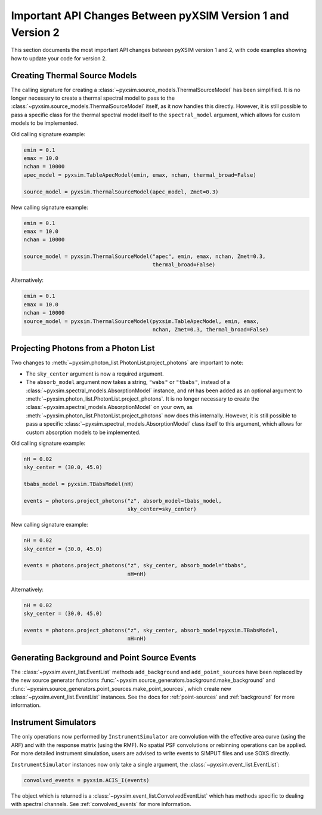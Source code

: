 .. _v1_to_v2:

Important API Changes Between pyXSIM Version 1 and Version 2
============================================================

This section documents the most important API changes between
pyXSIM version 1 and 2, with code examples showing how to update 
your code for version 2. 

Creating Thermal Source Models
------------------------------

The calling signature for creating a :class:`~pyxsim.source_models.ThermalSourceModel`
has been simplified. It is no longer necessary to create a thermal spectral model
to pass to the :class:`~pyxsim.source_models.ThermalSourceModel` itself, as it now
handles this directly. However, it is still possible to pass a specific class for the 
thermal spectral model itself to the ``spectral_model`` argument, which allows for 
custom models to be implemented.

Old calling signature example:

.. code-block:: python

    emin = 0.1
    emax = 10.0
    nchan = 10000
    apec_model = pyxsim.TableApecModel(emin, emax, nchan, thermal_broad=False)
    
    source_model = pyxsim.ThermalSourceModel(apec_model, Zmet=0.3)
    
New calling signature example:

.. code-block:: python

    emin = 0.1
    emax = 10.0
    nchan = 10000
    
    source_model = pyxsim.ThermalSourceModel("apec", emin, emax, nchan, Zmet=0.3, 
                                             thermal_broad=False)

Alternatively:

.. code-block:: python

    emin = 0.1
    emax = 10.0
    nchan = 10000
    source_model = pyxsim.ThermalSourceModel(pyxsim.TableApecModel, emin, emax, 
                                             nchan, Zmet=0.3, thermal_broad=False)

Projecting Photons from a Photon List
-------------------------------------

Two changes to :meth:`~pyxsim.photon_list.PhotonList.project_photons` are important to note:

* The ``sky_center`` argument is now a required argument. 
* The ``absorb_model`` argument now takes a string, ``"wabs"`` or 
  ``"tbabs"``, instead of a :class:`~pyxsim.spectral_models.AbsorptionModel` 
  instance, and ``nH`` has been added as an optional argument
  to :meth:`~pyxsim.photon_list.PhotonList.project_photons`. It is no longer
  necessary to create the :class:`~pyxsim.spectral_models.AbsorptionModel` 
  on your own, as :meth:`~pyxsim.photon_list.PhotonList.project_photons`
  now does this internally. However, it is still possible to pass
  a specific :class:`~pyxsim.spectral_models.AbsorptionModel` class
  itself to this argument, which allows for custom absorption models 
  to be implemented.

Old calling signature example:

.. code-block:: python

    nH = 0.02
    sky_center = (30.0, 45.0)

    tbabs_model = pyxsim.TBabsModel(nH)
    
    events = photons.project_photons("z", absorb_model=tbabs_model, 
                                     sky_center=sky_center)
                                     
New calling signature example:

.. code-block:: python

    nH = 0.02
    sky_center = (30.0, 45.0)
 
    events = photons.project_photons("z", sky_center, absorb_model="tbabs", 
                                     nH=nH)
    
Alternatively:

.. code-block:: python

    nH = 0.02
    sky_center = (30.0, 45.0)
 
    events = photons.project_photons("z", sky_center, absorb_model=pyxsim.TBabsModel, 
                                     nH=nH)

Generating Background and Point Source Events
---------------------------------------------

The :class:`~pyxsim.event_list.EventList` methods ``add_background`` and
``add_point_sources`` have been replaced by the new source generator
functions :func:`~pyxsim.source_generators.background.make_background`
and :func:`~pyxsim.source_generators.point_sources.make_point_sources`, which create
new :class:`~pyxsim.event_list.EventList` instances. See the docs for :ref:`point-sources` 
and :ref:`background` for more information.

Instrument Simulators
---------------------

The only operations now performed by ``InstrumentSimulator`` are convolution with the 
effective area curve (using the ARF) and with the response matrix (using the RMF). No 
spatial PSF convolutions or rebinning operations can be applied. For more detailed 
instrument simulation, users are advised to write events to SIMPUT files
and use SOXS directly. 

``InstrumentSimulator`` instances now only take a single argument, the 
:class:`~pyxsim.event_list.EventList`:

.. code-block:: python

    convolved_events = pyxsim.ACIS_I(events)
    
The object which is returned is a :class:`~pyxsim.event_list.ConvolvedEventList`
which has methods specific to dealing with spectral channels. See :ref:`convolved_events` 
for more information.

